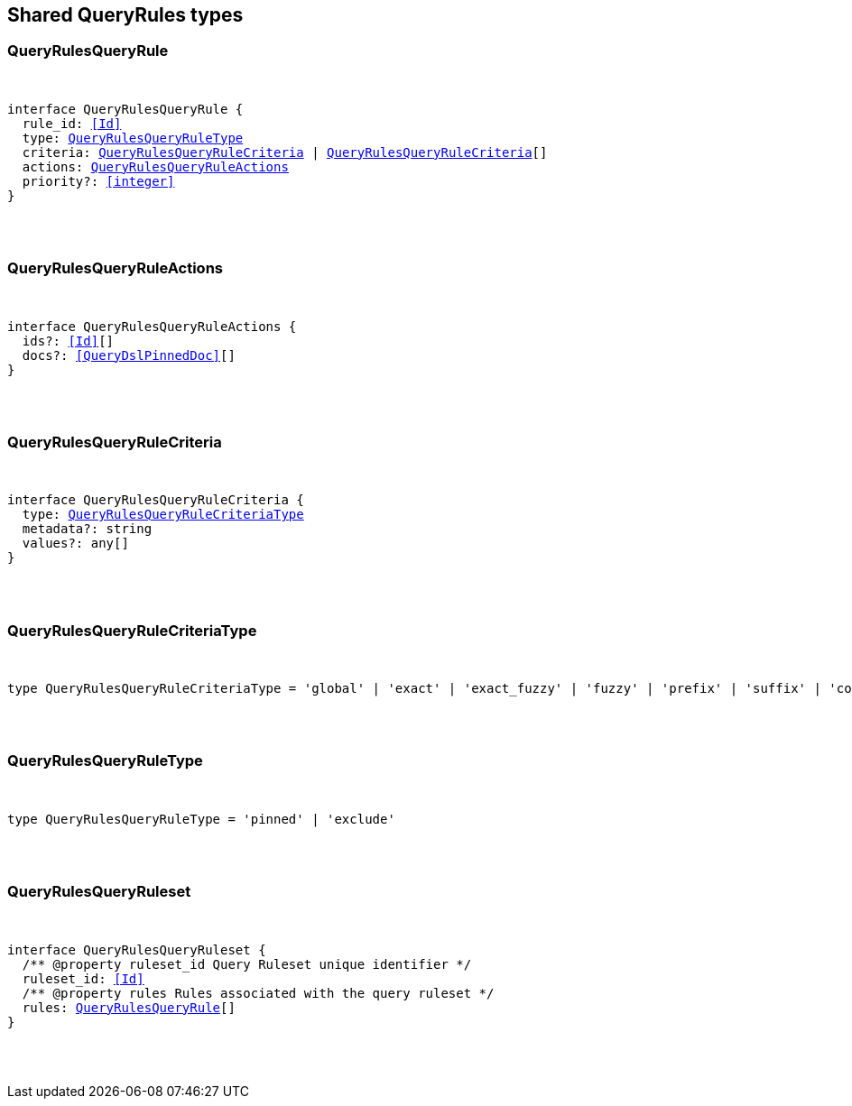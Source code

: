 [[reference-shared-types-query-rules-types]]

////////
===========================================================================================================================
||                                                                                                                       ||
||                                                                                                                       ||
||                                                                                                                       ||
||        ██████╗ ███████╗ █████╗ ██████╗ ███╗   ███╗███████╗                                                            ||
||        ██╔══██╗██╔════╝██╔══██╗██╔══██╗████╗ ████║██╔════╝                                                            ||
||        ██████╔╝█████╗  ███████║██║  ██║██╔████╔██║█████╗                                                              ||
||        ██╔══██╗██╔══╝  ██╔══██║██║  ██║██║╚██╔╝██║██╔══╝                                                              ||
||        ██║  ██║███████╗██║  ██║██████╔╝██║ ╚═╝ ██║███████╗                                                            ||
||        ╚═╝  ╚═╝╚══════╝╚═╝  ╚═╝╚═════╝ ╚═╝     ╚═╝╚══════╝                                                            ||
||                                                                                                                       ||
||                                                                                                                       ||
||    This file is autogenerated, DO NOT send pull requests that changes this file directly.                             ||
||    You should update the script that does the generation, which can be found in:                                      ||
||    https://github.com/elastic/elastic-client-generator-js                                                             ||
||                                                                                                                       ||
||    You can run the script with the following command:                                                                 ||
||       npm run elasticsearch -- --version <version>                                                                    ||
||                                                                                                                       ||
||                                                                                                                       ||
||                                                                                                                       ||
===========================================================================================================================
////////



== Shared QueryRules types


[discrete]
[[QueryRulesQueryRule]]
=== QueryRulesQueryRule

[pass]
++++
<pre>
++++
interface QueryRulesQueryRule {
  rule_id: <<Id>>
  type: <<QueryRulesQueryRuleType>>
  criteria: <<QueryRulesQueryRuleCriteria>> | <<QueryRulesQueryRuleCriteria>>[]
  actions: <<QueryRulesQueryRuleActions>>
  priority?: <<integer>>
}
[pass]
++++
</pre>
++++

[discrete]
[[QueryRulesQueryRuleActions]]
=== QueryRulesQueryRuleActions

[pass]
++++
<pre>
++++
interface QueryRulesQueryRuleActions {
  ids?: <<Id>>[]
  docs?: <<QueryDslPinnedDoc>>[]
}
[pass]
++++
</pre>
++++

[discrete]
[[QueryRulesQueryRuleCriteria]]
=== QueryRulesQueryRuleCriteria

[pass]
++++
<pre>
++++
interface QueryRulesQueryRuleCriteria {
  type: <<QueryRulesQueryRuleCriteriaType>>
  metadata?: string
  values?: any[]
}
[pass]
++++
</pre>
++++

[discrete]
[[QueryRulesQueryRuleCriteriaType]]
=== QueryRulesQueryRuleCriteriaType

[pass]
++++
<pre>
++++
type QueryRulesQueryRuleCriteriaType = 'global' | 'exact' | 'exact_fuzzy' | 'fuzzy' | 'prefix' | 'suffix' | 'contains' | 'lt' | 'lte' | 'gt' | 'gte' | 'always'
[pass]
++++
</pre>
++++

[discrete]
[[QueryRulesQueryRuleType]]
=== QueryRulesQueryRuleType

[pass]
++++
<pre>
++++
type QueryRulesQueryRuleType = 'pinned' | 'exclude'
[pass]
++++
</pre>
++++

[discrete]
[[QueryRulesQueryRuleset]]
=== QueryRulesQueryRuleset

[pass]
++++
<pre>
++++
interface QueryRulesQueryRuleset {
  pass:[/**] @property ruleset_id Query Ruleset unique identifier */
  ruleset_id: <<Id>>
  pass:[/**] @property rules Rules associated with the query ruleset */
  rules: <<QueryRulesQueryRule>>[]
}
[pass]
++++
</pre>
++++

